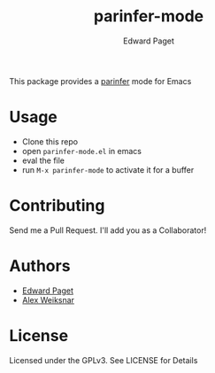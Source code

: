 #+TITLE: parinfer-mode
#+AUTHOR: Edward Paget

This package provides a [[http://shaunlebron.github.io/parinfer/index.html][parinfer]] mode for Emacs

* Usage

- Clone this repo
- open =parinfer-mode.el= in emacs
- eval the file
- run =M-x parinfer-mode= to activate it for a buffer

* Contributing

Send me a Pull Request. I'll add you as a Collaborator!

* Authors

- [[https://github.com/edpaget/][Edward Paget]]
- [[https://github.com/aweiksnar][Alex Weiksnar]]

* License

Licensed under the GPLv3. See LICENSE for Details
